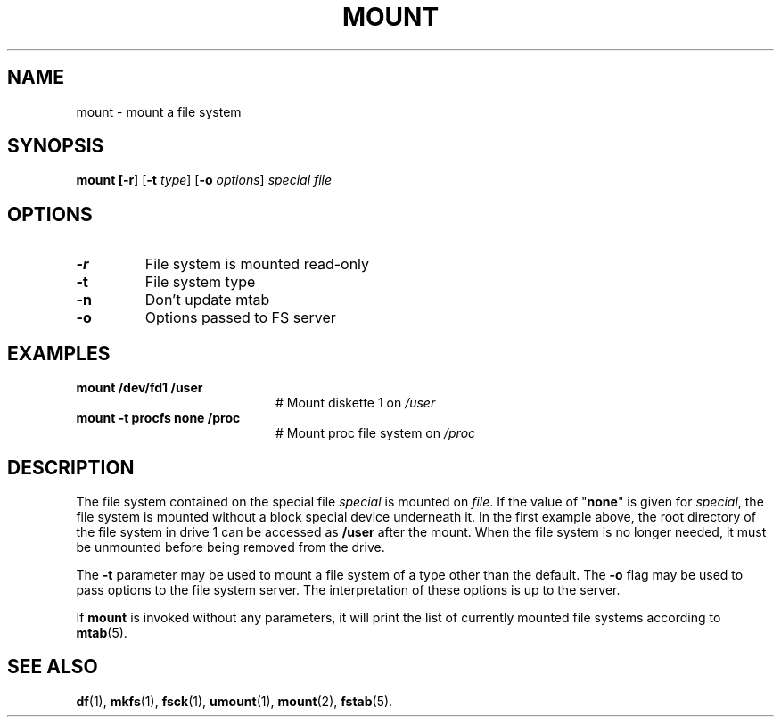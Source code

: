 .TH MOUNT 1
.SH NAME
mount \- mount a file system
.SH SYNOPSIS
\fBmount [\fB\-r\fR] [\fB\-t \fItype\fR] [\fB\-o \fIoptions\fR] \fIspecial \fIfile\fR
.br
.de FL
.TP
\\fB\\$1\\fR
\\$2
..
.de EX
.TP 20
\\fB\\$1\\fR
# \\$2
..
.SH OPTIONS
.FL "\-r" "File system is mounted read-only"
.FL "\-t" "File system type"
.FL "\-n" "Don't update mtab"
.FL "\-o" "Options passed to FS server"
.SH EXAMPLES
.EX "mount /dev/fd1 /user" "Mount diskette 1 on \fI/user\fP"
.EX "mount \-t procfs none /proc" "Mount proc file system on \fI/proc\fP"
.SH DESCRIPTION
.PP
The file system contained on the special file \fIspecial\fP is mounted on
\fIfile\fP. If the value of "\fBnone\fP" is given for \fIspecial\fP,
the file system is mounted without a block special device underneath it.
In the first example above, the root directory of the file system in drive 1
can be accessed as
.B /user
after the mount.
When the file system is no longer needed, it must be unmounted before being
removed from the drive.
.PP
The
.B \-t
parameter may be used to mount a file system of a type other than the default.
The
.B \-o
flag may be used to pass options to the file system server.
The interpretation of these options is up to the server.
.PP
If \fBmount\fP is invoked without any parameters, it will print the list of
currently mounted file systems according to
.BR mtab (5).
.SH "SEE ALSO"
.BR df (1),
.BR mkfs (1),
.BR fsck (1),
.BR umount (1),
.BR mount (2),
.BR fstab (5).
